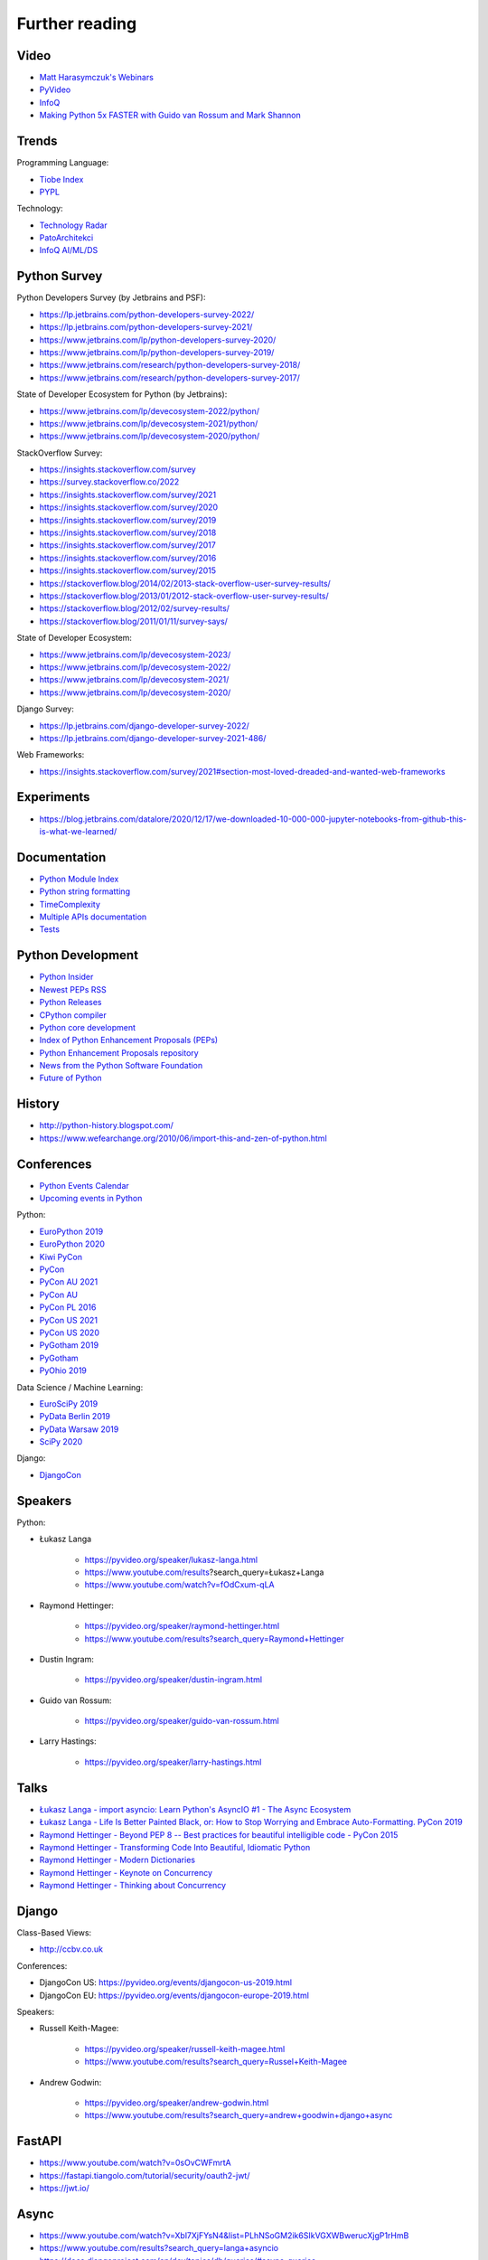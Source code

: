 Further reading
===============


Video
-----
* `Matt Harasymczuk's Webinars <https://www.youtube.com/playlist?list=PLv4THqSPE6meFeo_jNLgUVKkP40UstIQv>`_
* `PyVideo <https://pyvideo.org/>`_
* `InfoQ <https://www.infoq.com/python/>`_
* `Making Python 5x FASTER with Guido van Rossum and Mark Shannon <https://www.youtube.com/watch?v=_r6bFhl6wR8&t=1930s>`_


Trends
------
Programming Language:

* `Tiobe Index <https://www.tiobe.com/tiobe-index/>`_
* `PYPL <https://pypl.github.io/PYPL.html>`_

Technology:

* `Technology Radar <https://www.thoughtworks.com/radar>`_
* `PatoArchitekci <https://www.youtube.com/c/PatoArchitekci/videos>`_
* `InfoQ AI/ML/DS <https://www.infoq.com/ai-ml-data-eng/>`_


Python Survey
-------------
Python Developers Survey (by Jetbrains and PSF):

* https://lp.jetbrains.com/python-developers-survey-2022/
* https://lp.jetbrains.com/python-developers-survey-2021/
* https://www.jetbrains.com/lp/python-developers-survey-2020/
* https://www.jetbrains.com/lp/python-developers-survey-2019/
* https://www.jetbrains.com/research/python-developers-survey-2018/
* https://www.jetbrains.com/research/python-developers-survey-2017/

State of Developer Ecosystem for Python (by Jetbrains):

* https://www.jetbrains.com/lp/devecosystem-2022/python/
* https://www.jetbrains.com/lp/devecosystem-2021/python/
* https://www.jetbrains.com/lp/devecosystem-2020/python/

StackOverflow Survey:

* https://insights.stackoverflow.com/survey
* https://survey.stackoverflow.co/2022
* https://insights.stackoverflow.com/survey/2021
* https://insights.stackoverflow.com/survey/2020
* https://insights.stackoverflow.com/survey/2019
* https://insights.stackoverflow.com/survey/2018
* https://insights.stackoverflow.com/survey/2017
* https://insights.stackoverflow.com/survey/2016
* https://insights.stackoverflow.com/survey/2015
* https://stackoverflow.blog/2014/02/2013-stack-overflow-user-survey-results/
* https://stackoverflow.blog/2013/01/2012-stack-overflow-user-survey-results/
* https://stackoverflow.blog/2012/02/survey-results/
* https://stackoverflow.blog/2011/01/11/survey-says/

State of Developer Ecosystem:

* https://www.jetbrains.com/lp/devecosystem-2023/
* https://www.jetbrains.com/lp/devecosystem-2022/
* https://www.jetbrains.com/lp/devecosystem-2021/
* https://www.jetbrains.com/lp/devecosystem-2020/

Django Survey:

* https://lp.jetbrains.com/django-developer-survey-2022/
* https://lp.jetbrains.com/django-developer-survey-2021-486/

Web Frameworks:

* https://insights.stackoverflow.com/survey/2021#section-most-loved-dreaded-and-wanted-web-frameworks


Experiments
-----------
* https://blog.jetbrains.com/datalore/2020/12/17/we-downloaded-10-000-000-jupyter-notebooks-from-github-this-is-what-we-learned/


Documentation
-------------
* `Python Module Index <https://docs.python.org/py-modindex.html>`_
* `Python string formatting <https://pyformat.info>`_
* `TimeComplexity <https://wiki.python.org/moin/TimeComplexity>`_
* `Multiple APIs documentation <http://devdocs.io>`_
* `Tests <https://wiki.python.org/moin/PythonTestingToolsTaxonomy>`_


Python Development
------------------
* `Python Insider <https://blog.python.org>`_
* `Newest PEPs RSS <http://www.python.org/dev/peps/peps.rss>`_
* `Python Releases <https://github.com/python/cpython/releases>`_
* `CPython compiler <https://github.com/python/cpython>`_
* `Python core development <https://discuss.python.org>`_
* `Index of Python Enhancement Proposals (PEPs) <https://www.python.org/dev/peps/>`_
* `Python Enhancement Proposals repository <https://github.com/python/peps>`_
* `News from the Python Software Foundation <https://pyfound.blogspot.com>`_
* `Future of Python <https://www.youtube.com/watch?v=fOdCxum-qLA>`_


History
-------
* http://python-history.blogspot.com/
* https://www.wefearchange.org/2010/06/import-this-and-zen-of-python.html


Conferences
-----------
* `Python Events Calendar <https://www.python.org/events/python-events/>`_
* `Upcoming events in Python <http://crossweb.pl/wydarzenia/python/>`_

Python:

* `EuroPython 2019 <https://pyvideo.org/events/europython-2019.html>`_
* `EuroPython 2020 <https://pyvideo.org/events/europython-2020.html>`_
* `Kiwi PyCon <https://www.youtube.com/playlist?list=PLBGl1tVyiWQSVwxne3yOH79uaSqgbnCqL>`_
* `PyCon <https://www.youtube.com/channel/UCrJhliKNQ8g0qoE_zvL8eVg>`_
* `PyCon AU 2021 <https://pyvideo.org/events/pycon-au-2021.html>`_
* `PyCon AU <https://www.youtube.com/user/PyConAU>`_
* `PyCon PL 2016 <https://pyvideo.org/events/pycon-pl-2016.html>`_
* `PyCon US 2021 <https://us.pycon.org/2021/speaking/>`_
* `PyCon US 2020 <https://pyvideo.org/events/pycon-us-2020.html>`_
* `PyGotham 2019 <https://pyvideo.org/events/pygotham-2019.html>`_
* `PyGotham <https://www.youtube.com/channel/UC45KSayx_kwQAnhpaPAuVkw/videos>`_
* `PyOhio 2019 <https://pyvideo.org/events/pyohio-2019.html>`_

Data Science / Machine Learning:

* `EuroSciPy 2019 <https://pyvideo.org/events/euroscipy-2019.html>`_
* `PyData Berlin 2019 <https://pyvideo.org/events/pydata-berlin-2019.html>`_
* `PyData Warsaw 2019 <https://pyvideo.org/events/pydata-warsaw-2019.html>`_
* `SciPy 2020 <https://pyvideo.org/events/scipy-2020.html>`_

Django:

* `DjangoCon <https://www.youtube.com/playlist?list=PLE7tQUdRKcybbNiuhLcc3h6WzmZGVBMr3>`_


Speakers
--------
Python:

* Łukasz Langa

    * https://pyvideo.org/speaker/lukasz-langa.html
    * https://www.youtube.com/results?search_query=Łukasz+Langa
    * https://www.youtube.com/watch?v=fOdCxum-qLA

* Raymond Hettinger:

    * https://pyvideo.org/speaker/raymond-hettinger.html
    * https://www.youtube.com/results?search_query=Raymond+Hettinger

* Dustin Ingram:

    * https://pyvideo.org/speaker/dustin-ingram.html

* Guido van Rossum:

    * https://pyvideo.org/speaker/guido-van-rossum.html

* Larry Hastings:

    * https://pyvideo.org/speaker/larry-hastings.html


Talks
-----
* `Łukasz Langa - import asyncio: Learn Python's AsyncIO #1 - The Async Ecosystem <https://www.youtube.com/watch?v=Xbl7XjFYsN4>`_
* `Łukasz Langa - Life Is Better Painted Black, or: How to Stop Worrying and Embrace Auto-Formatting. PyCon 2019 <https://www.youtube.com/watch?v=esZLCuWs_2Y>`_
* `Raymond Hettinger - Beyond PEP 8 -- Best practices for beautiful intelligible code - PyCon 2015 <https://www.youtube.com/watch?v=wf-BqAjZb8M>`_
* `Raymond Hettinger - Transforming Code Into Beautiful, Idiomatic Python <https://www.youtube.com/watch?v=anrOzOapJ2E>`_
* `Raymond Hettinger - Modern Dictionaries <https://www.youtube.com/watch?v=p33CVV29OG8>`_
* `Raymond Hettinger - Keynote on Concurrency <https://www.youtube.com/watch?v=9zinZmE3Ogk>`_
* `Raymond Hettinger - Thinking about Concurrency <https://www.youtube.com/watch?v=Bv25Dwe84g0>`_


Django
------
Class-Based Views:

* http://ccbv.co.uk

Conferences:

* DjangoCon US: https://pyvideo.org/events/djangocon-us-2019.html
* DjangoCon EU: https://pyvideo.org/events/djangocon-europe-2019.html

Speakers:

* Russell Keith-Magee:

    * https://pyvideo.org/speaker/russell-keith-magee.html
    * https://www.youtube.com/results?search_query=Russel+Keith-Magee

* Andrew Godwin:

    * https://pyvideo.org/speaker/andrew-godwin.html
    * https://www.youtube.com/results?search_query=andrew+goodwin+django+async


FastAPI
-------
* https://www.youtube.com/watch?v=0sOvCWFmrtA
* https://fastapi.tiangolo.com/tutorial/security/oauth2-jwt/
* https://jwt.io/


Async
-----
* https://www.youtube.com/watch?v=Xbl7XjFYsN4&list=PLhNSoGM2ik6SIkVGXWBwerucXjgP1rHmB
* https://www.youtube.com/results?search_query=langa+asyncio
* https://docs.djangoproject.com/en/dev/topics/db/queries/#async-queries
* https://www.youtube.com/results?search_query=andrew+goodwin+async+django
* https://www.youtube.com/watch?v=F19R_M4Nay4
* https://www.youtube.com/watch?v=Pe3b9bdRtiE
* https://www.youtube.com/watch?v=19Uh_PA_8Rc
* https://www.youtube.com/watch?v=oMHrDy62kgE


Multiprocessing
---------------
* https://dask.org/


Http
----
* https://httpbin.org
* https://12factor.net/
* https://docs.djangoproject.com/en/dev/howto/deployment/checklist/


Database
--------
* https://prometheus.io/docs/introduction/overview/
* https://www.influxdata.com/


Online Courses
--------------
Python:

* Codecademy: http://www.codecademy.com/en/tracks/python
* University of Michigan: https://www.coursera.org/learn/python
* University of Toronto: https://www.coursera.org/learn/learn-to-program
* University of Michigan: https://www.coursera.org/learn/python-databases
* Rice University: https://www.coursera.org/learn/python-programming
* OReilly: http://shop.oreilly.com/product/110000448.do

Machine Learning and Data Science:

* https://www.youtube.com/user/sentdex
* https://www.youtube.com/watch?v=OGxgnH8y2NM&list=PLQVvvaa0QuDfKTOs3Keq_kaG2P55YRn5v
* https://www.youtube.com/watch?v=wQ8BIBpya2k&list=PLQVvvaa0QuDfhTox0AjmQ6tvTgMBZBEXN
* https://www.youtube.com/watch?v=nLw1RNvfElg&list=PLQVvvaa0QuDfSfqQuee6K8opKtZsh7sA9
* https://www.youtube.com/watch?v=Wo5dMEP_BbI&list=PLQVvvaa0QuDcjD5BAw2DxE6OF2tius3V3
* https://www.youtube.com/watch?v=mA5nwGoRAOo (+ cała playlista)
* (UC San Diego) https://www.edx.org/course/python-for-data-science
* (UC San Diego) https://www.edx.org/course/statistics-and-probability-in-data-science-using-python
* (MIT) https://www.edx.org/course/introduction-computer-science-mitx-6-00-1x-11
* (University of Michigan) https://www.coursera.org/learn/python-data
* (University of Michigan) https://www.coursera.org/learn/python-data-analysis
* (deeplearning.ai) https://www.coursera.org/learn/neural-networks-deep-learning
* (deeplearning.ai) https://www.coursera.org/specializations/deep-learning
* (University of Michigan) https://www.coursera.org/learn/python-machine-learning
* (University of Michigan) https://www.coursera.org/learn/python-text-mining
* (IBM) https://www.coursera.org/learn/python-for-applied-data-science
* (IBM) https://www.coursera.org/learn/data-analysis-with-python


Community
---------
* https://www.reddit.com/r/learnpython
* https://www.reddit.com/r/python
* https://www.reddit.com/r/learnprogramming
* https://www.reddit.com/r/programming


Testing
-------
* https://martinfowler.com/articles/microservice-testing/#testing-component-in-process-diagram


Books
-----
Algorithms:

* https://www.amazon.com/Introduction-Algorithms-Edition-Thomas-Cormen/dp/0262033844/
* https://www.amazon.com/Algorithms-4th-Edition-Robert-Sedgewick/dp/032157351X/

Databases:

* https://www.amazon.com/Database-Design-Mere-Mortals-Hands-/dp/0321884493/
* https://www.amazon.com/SQL-Antipatterns-Programming-Pragmatic-Programmers/dp/1934356557/
* https://www.amazon.com/C.-J.-Date/e/B000AQ6OJA/


Software Engineering Practises:

* https://www.amazon.com/Pragmatic-Programmer-Journeyman-Master/dp/020161622X/
* https://www.amazon.com/Code-Complete-Practical-Handbook-Construction/dp/0735619670/
* https://www.amazon.com/The-Mythical-Man-Month-Engineering-Anniversary/dp/0201835959/

Design pattern:

* Design Patterns: Elements of Reusable Object-Oriented Software
* https://www.amazon.com/Design-Patterns-Elements-Reusable-Object-Oriented/dp/0201633612/
* https://helion.pl/ksiazki/wzorce-projektowe-elementy-oprogramowania-obiektowego-wielokrotnego-uzytku-erich-gamma-richard-helm-ralph-johnson-john-vli,wzoelv.htm

Refactoring:

* Working effectively with legacy code - Michael Feathers
* https://www.amazon.com/Working-Effectively-Legacy-Michael-Feathers/dp/0131177052

Clean Code by Uncle Bob:

* https://helion.pl/ksiazki/czysty-kod-podrecznik-dobrego-programisty-robert-c-martin,czykov.htm
* http://www.amazon.co.uk/Clean-Code-Handbook-Software-Craftsmanship/dp/0132350882/

Python:

* https://www.amazon.com/Learning-Python-Edition-Mark-Lutz/dp/1449355730/
* https://www.amazon.com/Python-Programming-Introduction-Computer-Science/dp/1590282418/
* http://inventwithpython.com/
* https://www.amazon.com/Python-Cookbook-David-Beazley/dp/1449340377/
* https://www.jeffknupp.com/writing-idiomatic-python-ebook/
* https://www.amazon.com/Python-Practice-Concurrency-Libraries-Developers/dp/0321905636/
* http://learnpythonthehardway.org/book/
* http://anandology.com/python-practice-book/index.html
* https://www.amazon.com/Python-3-Object-Oriented-Programming/dp/1849511268/
* http://shop.oreilly.com/product/0636920032519.do


Useful libs
-----------
* https://fastapi.tiangolo.com
* https://sqlmodel.tiangolo.com
* https://pydantic-docs.helpmanual.io


Fun
---
* https://youtu.be/hgI0p1zf31k


Data Sets
---------
* https://www.airlines.org/dataset/
